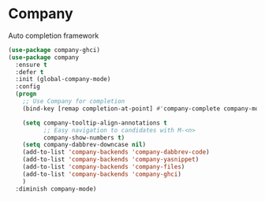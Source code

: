 * Company

Auto completion framework

#+begin_src emacs-lisp
  (use-package company-ghci)
  (use-package company
    :ensure t
    :defer t
    :init (global-company-mode)
    :config
    (progn
      ;; Use Company for completion
      (bind-key [remap completion-at-point] #'company-complete company-mode-map)

      (setq company-tooltip-align-annotations t
            ;; Easy navigation to candidates with M-<n>
            company-show-numbers t)
      (setq company-dabbrev-downcase nil)
      (add-to-list 'company-backends 'company-dabbrev-code)
      (add-to-list 'company-backends 'company-yasnippet)
      (add-to-list 'company-backends 'company-files)
      (add-to-list 'company-backends 'company-ghci)
      )
    :diminish company-mode)
#+end_src
